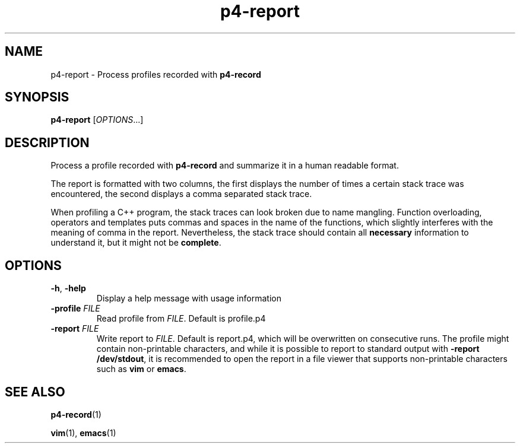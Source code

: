 .TH p4-report 1
.SH NAME
p4-report \- Process profiles recorded with \fBp4-record\fR
.SH SYNOPSIS
.B p4-report
[\fIOPTIONS\fR...]
.SH DESCRIPTION
Process a profile recorded with \fBp4-record\fR and summarize it in a human readable format.
.PP
The report is formatted with two columns, the first displays the number of times a certain stack trace was encountered, the second displays a comma separated stack trace.
.PP
When profiling a C++ program, the stack traces can look broken due to name mangling. Function overloading, operators and templates puts commas and spaces in the name of the functions, which slightly interferes with the meaning of comma in the report. Nevertheless, the stack trace should contain all \fBnecessary\fR information to understand it, but it might not be \fBcomplete\fR.
.SH OPTIONS
.TP
.BR \-h ", " \-help
Display a help message with usage information
.TP
\fB\-profile \fIFILE
Read profile from \fIFILE\fR. Default is profile.p4
.TP
\fB\-report \fIFILE
Write report to \fIFILE\fR.
Default is report.p4, which will be overwritten on consecutive runs. The profile might contain non-printable characters, and while it is possible to report to standard output with \fB\-report /dev/stdout\fR, it is recommended to open the report in a file viewer that supports non-printable characters such as \fBvim\fR or \fBemacs\fR.
.SH SEE ALSO
.BR p4-record (1)
.PP
.BR vim (1),
.BR emacs (1)
